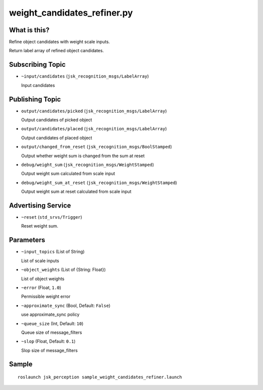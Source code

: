 weight_candidates_refiner.py
============================


What is this?
-------------

Refine object candidates with weight scale inputs.

Return label array of refined object candidates.

Subscribing Topic
-----------------

* ``~input/candidates`` (``jsk_recognition_msgs/LabelArray``)

  Input candidates

Publishing Topic
----------------

* ``output/candidates/picked`` (``jsk_recognition_msgs/LabelArray``)

  Output candidates of picked object

* ``output/candidates/placed`` (``jsk_recognition_msgs/LabelArray``)

  Output candidates of placed object

* ``output/changed_from_reset`` (``jsk_recognition_msgs/BoolStamped``)

  Output whether weight sum is changed from the sum at reset

* ``debug/weight_sum`` (``jsk_recognition_msgs/WeightStamped``)

  Output weight sum calculated from scale input

* ``debug/weight_sum_at_reset`` (``jsk_recognition_msgs/WeightStamped``)

  Output weight sum at reset calculated from scale input

Advertising Service
-------------------

* ``~reset`` (``std_srvs/Trigger``)

  Reset weight sum.


Parameters
----------

* ``~input_topics`` (List of String)

  List of scale inputs

* ``~object_weights`` (List of {String: Float})

  List of object weights

* ``~error`` (Float, ``1.0``)

  Permissible weight error

* ``~approximate_sync`` (Bool, Default: ``False``)

  use approximate_sync policy

* ``~queue_size`` (Int, Default: ``10``)

  Queue size of message_filters

* ``~slop`` (Float, Default: ``0.1``)

  Slop size of message_filters


Sample
------
::

    roslaunch jsk_perception sample_weight_candidates_refiner.launch
